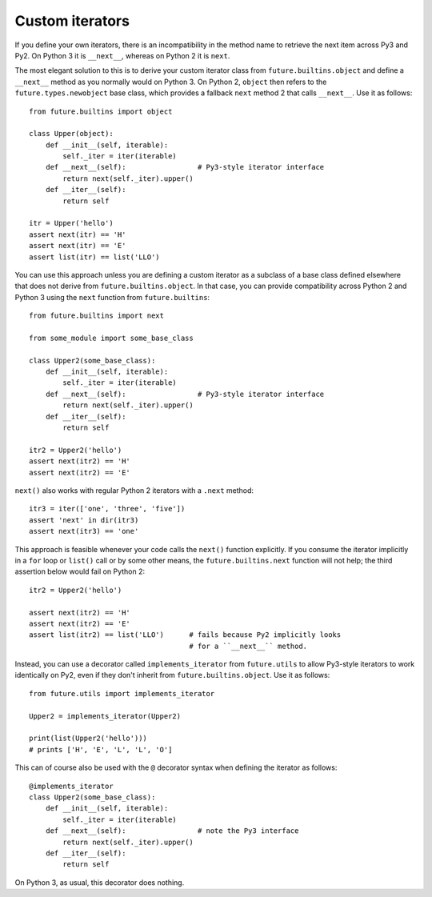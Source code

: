 .. _custom-iterators:

Custom iterators
----------------

If you define your own iterators, there is an incompatibility in the method name
to retrieve the next item across Py3 and Py2. On Python 3 it is ``__next__``,
whereas on Python 2 it is ``next``.

The most elegant solution to this is to derive your custom iterator class from
``future.builtins.object`` and define a ``__next__`` method as you normally
would on Python 3. On Python 2, ``object`` then refers to the
``future.types.newobject`` base class, which provides a fallback ``next``
method 2 that calls ``__next__``. Use it as follows::

    from future.builtins import object
    
    class Upper(object):
        def __init__(self, iterable):
            self._iter = iter(iterable)
        def __next__(self):                 # Py3-style iterator interface
            return next(self._iter).upper()
        def __iter__(self):
            return self

    itr = Upper('hello')
    assert next(itr) == 'H'
    assert next(itr) == 'E'
    assert list(itr) == list('LLO')


You can use this approach unless you are defining a custom iterator as a
subclass of a base class defined elsewhere that does not derive from
``future.builtins.object``.  In that case, you can provide compatibility across
Python 2 and Python 3 using the ``next`` function from ``future.builtins``::

    from future.builtins import next

    from some_module import some_base_class

    class Upper2(some_base_class):
        def __init__(self, iterable):
            self._iter = iter(iterable)
        def __next__(self):                 # Py3-style iterator interface
            return next(self._iter).upper()
        def __iter__(self):
            return self

    itr2 = Upper2('hello')
    assert next(itr2) == 'H'
    assert next(itr2) == 'E'

``next()`` also works with regular Python 2 iterators with a ``.next`` method::

    itr3 = iter(['one', 'three', 'five'])
    assert 'next' in dir(itr3)
    assert next(itr3) == 'one'

This approach is feasible whenever your code calls the ``next()`` function
explicitly. If you consume the iterator implicitly in a ``for`` loop or
``list()`` call or by some other means, the ``future.builtins.next`` function
will not help; the third assertion below would fail on Python 2::

    itr2 = Upper2('hello')

    assert next(itr2) == 'H'
    assert next(itr2) == 'E'
    assert list(itr2) == list('LLO')      # fails because Py2 implicitly looks
                                          # for a ``__next__`` method.

Instead, you can use a decorator called ``implements_iterator`` from
``future.utils`` to allow Py3-style iterators to work identically on Py2, even
if they don't inherit from ``future.builtins.object``. Use it as follows::

    from future.utils import implements_iterator

    Upper2 = implements_iterator(Upper2)

    print(list(Upper2('hello')))
    # prints ['H', 'E', 'L', 'L', 'O']

This can of course also be used with the ``@`` decorator syntax when defining
the iterator as follows::

    @implements_iterator
    class Upper2(some_base_class):
        def __init__(self, iterable):
            self._iter = iter(iterable)
        def __next__(self):                 # note the Py3 interface
            return next(self._iter).upper()
        def __iter__(self):
            return self

On Python 3, as usual, this decorator does nothing.

